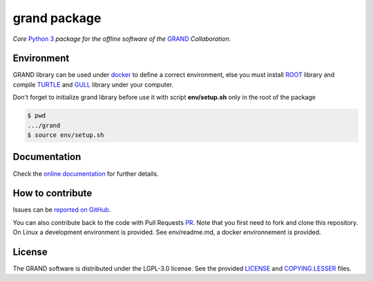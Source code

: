 grand package |workflow| |codecov| |docs| |appimage|
====================================================

*Core* `Python 3`_  *package for the offline software of the* `GRAND`_
*Collaboration.*


Environment
-----------

GRAND library can be used under `docker`_ to define a correct environment, else you must install `ROOT`_ library and compile `TURTLE`_ and `GULL`_ library under your computer.

Don't forget to initialize grand library before use it with script **env/setup.sh** only in the root of the package

.. code:: bash
   
   $ pwd
   .../grand
   $ source env/setup.sh


Documentation
----------- 

Check the `online documentation`_ for further details.


How to contribute
-----------------

Issues can be `reported on GitHub`_.

You can also contribute back to the code with Pull Requests `PR`_. Note that you
first need to fork and clone this repository. On Linux a development
environment is provided. See env/readme.md, a docker environnement is provided.



License
-------

The GRAND software is distributed under the LGPL-3.0 license. See the provided
`LICENSE`_ and `COPYING.LESSER`_ files.


.. Local links

.. _COPYING.LESSER: https://github.com/grand-mother/grand/blob/master/COPYING.LESSER

.. _LICENSE: https://github.com/grand-mother/grand/blob/master/LICENSE

.. _setup.sh: https://github.com/grand-mother/grand/blob/master/env/setup.sh


.. Externals links

.. _AppImage: https://github.com/grand-mother/python/releases/download/continuous/python3-x86_64.AppImage

.. _docker: https://github.com/grand-mother/grand/wiki

.. _ROOT: https://root.cern/install/

.. _TURTLE: https://github.com/niess/gull

.. _GULL: https://github.com/niess/gull

.. _GRAND: http://grand.cnrs.fr

.. _online documentation: https://grand-mother.github.io/grand-docs

.. _PR: https://help.github.com/en/github/collaborating-with-issues-and-pull-requests/about-pull-requests

.. _PyPI: https://pypi.org/project/grand

.. _Python 3: https://www.python.org

.. _reported on GitHub: https://github.com/grand-mother/grand/issues


.. Badges

.. |appimage| image:: https://img.shields.io/badge/python3-x86_64-blue.svg
   :target: `AppImage`_

.. |codecov| image:: https://codecov.io/gh/grand-mother/grand/branch/master/graph/badge.svg
   :target: https://codecov.io/gh/grand-mother/grand

.. |docs| image:: https://img.shields.io/badge/docs-ready-brightgreen.svg
   :target: `online documentation`_

.. |workflow| image:: https://github.com/grand-mother/grand/workflows/Tests/badge.svg
   :target: https://github.com/grand-mother/grand/actions?query=workflow%3ATests
